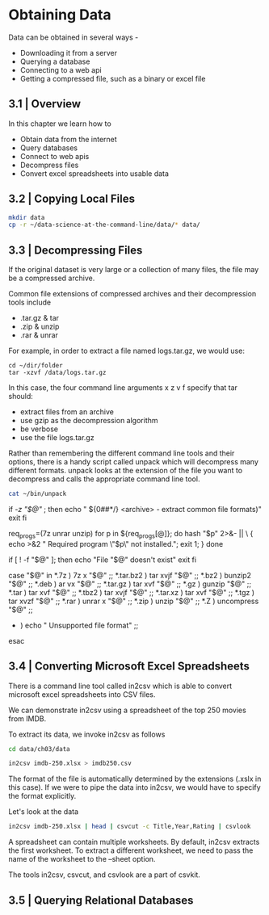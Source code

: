 * Obtaining Data

Data can be obtained in several ways - 

- Downloading it from a server
- Querying a database
- Connecting to a web api
- Getting a compressed file, such as a binary or excel file 

** 3.1 | Overview

In this chapter we learn how to 
- Obtain data from the internet
- Query databases
- Connect to web apis
- Decompress files
- Convert excel spreadsheets into usable data

** 3.2 | Copying Local Files 

#+BEGIN_SRC bash :dir ~/Desktop/log/ds_cmd/
mkdir data
cp -r ~/data-science-at-the-command-line/data/* data/
#+END_SRC

#+RESULTS:

** 3.3 | Decompressing Files 

If the original dataset is very large or a collection of many files, the file may be a compressed archive. 

Common file extensions of compressed archives and their decompression tools include

- .tar.gz & tar
- .zip & unzip
- .rar & unrar

For example, in order to extract a file named logs.tar.gz, we would use: 

#+BEGIN_SRC
cd ~/dir/folder 
tar -xzvf /data/logs.tar.gz
#+END_SRC

In this case, the four command line arguments x z v f specify that tar should:

- extract files from an archive
- use gzip as the decompression algorithm
- be verbose
- use the file logs.tar.gz 

Rather than remembering the different command line tools and their options, there is a handy script called unpack which will decompress many different formats. unpack looks at the extension of the file you want to decompress and calls the appropriate command line tool.

#+BEGIN_SRC bash :results verbatim raw
cat ~/bin/unpack
#+END_SRC

#+RESULTS:
#!/usr/bin/env bash
# unpack: Extract common file formats
 
# Dependencies: unrar, unzip, p7zip-full

# Author: Patrick Brisbin
# From: http://linuxtidbits.wordpress.com/2009/08/04/week-of-bash-scripts-extract/

# Display usage if no parameters given
if [[ -z "$@" ]]; then
	echo " ${0##*/} <archive> - extract common file formats)"
	exit
fi
 
# Required program(s)
req_progs=(7z unrar unzip)
for p in ${req_progs[@]}; do
	hash "$p" 2>&- || \
	{ echo >&2 " Required program \"$p\" not installed."; exit 1; }
done
 
# Test if file exists
if [ ! -f "$@" ]; then
	echo "File "$@" doesn't exist"
	exit
fi
 
# Extract file by using extension as reference
case "$@" in
	*.7z ) 7z x "$@" ;;
	*.tar.bz2 ) tar xvjf "$@" ;;
	*.bz2 ) bunzip2 "$@" ;;
	*.deb ) ar vx "$@" ;;
	*.tar.gz ) tar xvf "$@" ;;
	*.gz ) gunzip "$@" ;;
	*.tar ) tar xvf "$@" ;;
	*.tbz2 ) tar xvjf "$@" ;;
	*.tar.xz ) tar xvf "$@" ;;
	*.tgz ) tar xvzf "$@" ;;
	*.rar ) unrar x "$@" ;;
	*.zip ) unzip "$@" ;;
	*.Z ) uncompress "$@" ;;
	* ) echo " Unsupported file format" ;;
esac

** 3.4 | Converting Microsoft Excel Spreadsheets 

There is a command line tool called in2csv which is able to convert microsoft excel spreadsheets into CSV files. 

We can demonstrate in2csv using a spreadsheet of the top 250 movies from IMDB. 

To extract its data, we invoke in2csv as follows

#+BEGIN_SRC bash :dir ~/Desktop/log/ds_cmd/
cd data/ch03/data 

in2csv imdb-250.xlsx > imdb250.csv
#+END_SRC

#+RESULTS:

The format of the file is automatically determined by the extensions (.xslx in this case). If we were to pipe the data into in2csv, we would have to specify the format explicitly.

Let's look at the data 

#+BEGIN_SRC bash :dir ~/Desktop/log/ds_cmd/data/ch03/data
in2csv imdb-250.xlsx | head | csvcut -c Title,Year,Rating | csvlook
#+END_SRC

#+RESULTS:
|   |   | Title                                   |         |           | Year   |         |         | Rating |       |   |       |   |   |   |   |
|   |   | --------------------------------------- |         |           | -----  |         |         | ------ |       |   |       |   |   |   |   |
|   |   | Sherlock                                | Jr.     | (1924)    |        |         | 1,924   |        |       | 8 |       |   |   |   |   |
|   |   | The                                     | Passion | of        | Joan   | of      | Arc     | (1928) |       |   | 1,928 |   |   | 8 |   |
|   |   | His                                     | Girl    | Friday    | (1940) |         |         | 1,940  |       |   |     8 |   |   |   |   |
|   |   | Tokyo                                   | Story   | (1953)    |        |         | 1,953   |        |       | 8 |       |   |   |   |   |
|   |   | The                                     | Man     | Who       | Shot   | Liberty | Valance | (1962) |       |   | 1,962 |   |   | 8 |   |
|   |   | Persona                                 | (1966)  |           |        | 1,966   |         |        |     8 |   |       |   |   |   |   |
|   |   | Stalker                                 | (1979)  |           |        | 1,979   |         |        |     8 |   |       |   |   |   |   |
|   |   | Fanny                                   | and     | Alexander | (1982) |         |         | 1,982  |       |   |     8 |   |   |   |   |
|   |   | Beauty                                  | and     | the       | Beast  | (1991)  |         |        | 1,991 |   |       | 8 |   |   |   |

A spreadsheet can contain multiple worksheets. By default, in2csv extracts the first worksheet. To extract a different worksheet, we need to pass the name of the worksheet to the --sheet option. 

The tools in2csv, csvcut, and csvlook are a part of csvkit. 

** 3.5 | Querying Relational Databases 

